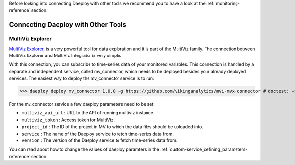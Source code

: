 .. _connecting-reference:

Before looking into connecting Daeploy with other tools we recommend you to have a look at the
:ref:`monitoring-reference` section.

Connecting Daeploy with Other Tools
===================================

MultiViz Explorer
-----------------
`MultiViz Explorer <https://vikinganalytics.se/multiviz/>`_, is a very powerful tool for data exploration and
it is part of the MultiViz family. The connection between MultiViz Explorer and MultiViz Integrator is very simple.

With this connection, you can subscribe to time-series data of your monitored variables.
This connection is handled by a separate and independent service, called mv_connector, which needs to be deployed besides your already deployed services.
The easiest way to deploy the mv_connector service is to run: 

>>> daeploy deploy mv_connector 1.0.0 -g https://github.com/vikinganalytics/mvi-mvx-connector # doctest: +SKIP

For the mv_connector service a few daeploy parameters need to be set: 

- ``multiviz_api_url`` : URL to the API of running multiviz instance.
- ``multiviz_token`` : Access token for MultiViz.
- ``project_id`` : The ID of the project in MV to which the data files should be uploaded into.
- ``service`` : The name of the Daeploy service to fetch time-series data from.
- ``version`` : The version of the Daeploy service to fetch time-series data from. 

You can read about how to change the values of daeploy paramters in 
the :ref:`custom-service_defining_parameters-reference` section. 
